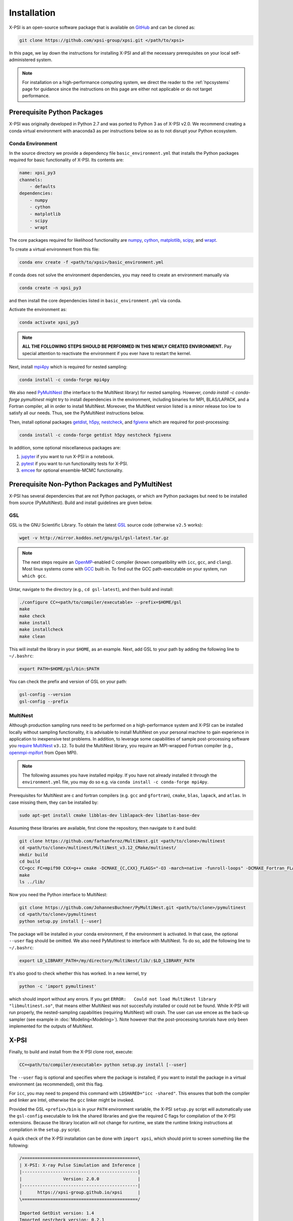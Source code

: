 .. _install:

Installation
============

X-PSI is an open-source software package that is available on `GitHub
<https://github.com/xpsi-group/xpsi.git>`_ and can be cloned as:

.. code-block:: bash

    git clone https://github.com/xpsi-group/xpsi.git </path/to/xpsi>

In this page, we lay down the instructions for installing X-PSI and all the
necessary prerequisites on your local self-administered system.

.. note::

    For installation on a high-performance computing system, we direct the 
    reader to the :ref:`hpcsystems` page for guidance since the instructions 
    on this page are either not applicable or do not target performance.

.. _dev_env:

Prerequisite Python Packages
----------------------------

X-PSI was originally developed in Python 2.7 and was ported to Python 3 as of 
X-PSI v2.0. We recommend creating a conda virtual environment with anaconda3 as
per instructions below so as to not disrupt your Python ecosystem.

.. _basic_env:

Conda Environment
^^^^^^^^^^^^^^^^^

In the source directory we provide a dependency file ``basic_environment.yml`` that
installs the Python packages required for basic functionality of X-PSI. Its
contents are:

.. code-block:: bash

    name: xpsi_py3
    channels:
        - defaults
    dependencies:
        - numpy
        - cython
        - matplotlib
        - scipy
        - wrapt


The core packages required for likelihood functionality are
`numpy <https://docs.scipy.org/doc/numpy/index.html>`_,
`cython <http://cython.readthedocs.io/en/latest>`_,
`matplotlib <https://matplotlib.org/stable/index.html>`_,
`scipy <https://docs.scipy.org/doc//scipy/index.html>`_, and
`wrapt <https://wrapt.readthedocs.io/en/latest/>`_. 


To create a virtual environment from this file:

.. code-block:: bash

     conda env create -f <path/to/xpsi>/basic_environment.yml

If conda does not solve the environment dependencies, you may need to create
an environment manually via

.. code-block:: bash

     conda create -n xpsi_py3

and then install the core dependencies listed in ``basic_environment.yml`` via
conda.

Activate the environment as:

.. code-block:: bash

    conda activate xpsi_py3

.. note::

    **ALL THE FOLLOWING STEPS SHOULD BE PERFORMED IN THIS NEWLY CREATED
    ENVIRONMENT.** Pay special attention to reactivate the environment if you
    ever have to restart the kernel.
    
Next, install
`mpi4py <https://bitbucket.org/mpi4py/mpi4py/downloads/>`_ which is required for 
nested sampling:

.. code-block:: bash

    conda install -c conda-forge mpi4py


We also need `PyMultiNest <https://github.com/JohannesBuchner/PyMultiNest>`_
(the interface to the MultiNest library) for nested sampling.
However, `conda install -c conda-forge pymultinest` might try
to install dependencies in the environment,
including binaries for MPI, BLAS/LAPACK, and a Fortran compiler,
all in order to install MultiNest. Moreover, the MultiNest version
listed is a minor release too low to satisfy all our needs.
Thus, see the PyMultiNest instructions below.

Then, install optional packages
`getdist <https://getdist.readthedocs.io/en/latest/>`_,
`h5py <https://docs.h5py.org/en/stable/index.html>`_,
`nestcheck <https://nestcheck.readthedocs.io/en/latest/>`_, and
`fgivenx <https://fgivenx.readthedocs.io/en/latest/>`_ which are required for
post-processing:

.. code-block:: bash

    conda install -c conda-forge getdist h5py nestcheck fgivenx

In addition, some optional miscellaneous packages are:

#. `jupyter <https://jupyter-notebook.readthedocs.io/en/stable/>`_ if you want to run X-PSI in a notebook.
#. `pytest <https://docs.pytest.org/en/7.2.x/>`_ if you want to run functionality tests for X-PSI.
#. `emcee <https://emcee.readthedocs.io/en/latest/>`_ for optional ensemble-MCMC functionality.


.. _nonpython:

Prerequisite Non-Python Packages and PyMultiNest
------------------------------------------------

X-PSI has several dependencies that are not Python packages,
or which are Python packages but need to be installed from source (PyMultiNest).
Build and install guidelines are given below.

GSL
^^^

GSL is the GNU Scientific Library. To obtain the latest 
`GSL <https://www.gnu.org/software/gsl/>`_ source code (otherwise ``v2.5`` 
works):

.. code-block:: bash

   wget -v http://mirror.koddos.net/gnu/gsl/gsl-latest.tar.gz

.. note::

    The next steps require an `OpenMP <http://www.openmp.org>`_-enabled C 
    compiler (known compatibility with ``icc``, ``gcc``, and ``clang``). Most 
    linux systems come with `GCC <https://gcc.gnu.org>`_ built-in. To find out
    the GCC path-executable on your system, run ``which gcc``.

Untar, navigate to the directory (e.g., ``cd gsl-latest``), and
then build and install:

.. code-block:: bash

    ./configure CC=<path/to/compiler/executable> --prefix=$HOME/gsl
    make
    make check
    make install
    make installcheck
    make clean
    
This will install the library in your ``$HOME``, as an example. Next, add GSL
to your path by adding the following line to ``~/.bashrc``:

.. code-block:: bash

    export PATH=$HOME/gsl/bin:$PATH

You can check the prefix and version of GSL on your path:

.. code-block:: bash

    gsl-config --version
    gsl-config --prefix


.. _multinest:

MultiNest
^^^^^^^^^

Although production sampling runs need to be performed on a high-performance 
system and X-PSI can be installed locally without sampling functionality, it is
advisable to install MultiNest on your personal machine to gain experience in
application to inexpensive test problems. In addition, to leverage some
capabilities of sample post-processing software you 
`require MultiNest <https://github.com/farhanferoz/MultiNest>`_ ``v3.12``.
To build the MultiNest library, you require an MPI-wrapped Fortran compiler
(e.g.,  `openmpi-mpifort <https://anaconda.org/conda-forge/openmpi-mpifort>`_
from Open MPI).

.. note::

    The following assumes you have installed mpi4py. If you
    have not already installed it through the ``environment.yml`` file, you may
    do so e.g. via ``conda install -c conda-forge mpi4py``.

Prerequisites for MultiNest are c and fortran
compilers (e.g. ``gcc`` and ``gfortran``), ``cmake``, ``blas``, ``lapack``, and
``atlas``. In case missing them, they can be installed by:

.. code-block:: bash

    sudo apt-get install cmake libblas-dev liblapack-dev libatlas-base-dev

Assuming these libraries are available, first clone the repository,
then navigate to it and build:

.. code-block:: bash

    git clone https://github.com/farhanferoz/MultiNest.git <path/to/clone>/multinest
    cd <path/to/clone>/multinest/MultiNest_v3.12_CMake/multinest/
    mkdir build
    cd build
    CC=gcc FC=mpif90 CXX=g++ cmake -DCMAKE_{C,CXX}_FLAGS="-O3 -march=native -funroll-loops" -DCMAKE_Fortran_FLAGS="-O3 -march=native -funroll-loops" ..
    make
    ls ../lib/

Now you need the Python interface to MultiNest:

.. code-block:: bash

    git clone https://github.com/JohannesBuchner/PyMultiNest.git <path/to/clone>/pymultinest
    cd <path/to/clone>/pymultinest
    python setup.py install [--user]

The package will be installed in your conda environment, if the environment is activated.
In that case, the optional ``--user`` flag should be omitted.
We also need PyMultinest to interface with MultiNest. To do so, add the
following line to ``~/.bashrc``:

.. code-block:: bash

    export LD_LIBRARY_PATH=/my/directory/MultiNest/lib/:$LD_LIBRARY_PATH
    
It's also good to check whether this has worked. In a new kernel, try 

.. code-block:: bash

    python -c 'import pymultinest'
    
which should import without any errors. If you get ``ERROR:   Could not load
MultiNest library "libmultinest.so"``, that means either MultiNest was not
succesfully installed or could not be found.  While X-PSI will run properly,
the nested-sampling capabilities (requiring MultiNest) will crash. The user can
use emcee as the back-up sampler (see example in :doc:`Modeling<Modeling>`).
Note however that the post-processing turorials have only been implemented
for the outputs of MultiNest.


X-PSI
-----

Finally, to build and install from the X-PSI clone root, execute:

.. code-block:: bash

    CC=<path/to/compiler/executable> python setup.py install [--user]

The ``--user`` flag is optional and specifies where the package is installed;
if you want to install the package in a virtual environment (as recommended), omit this flag.

For ``icc``, you may need to prepend this command with
``LDSHARED="icc -shared"``. This ensures that both the compiler and linker
are Intel, otherwise the ``gcc`` linker might be invoked.

Provided the GSL ``<prefix>/bin`` is in your ``PATH``
environment variable, the X-PSI ``setup.py`` script will automatically use the
``gsl-config`` executable to link the shared libraries and give the required
C flags for compilation of the X-PSI extensions. Because the library location
will not change for runtime, we state the runtime linking instructions at
compilation in the ``setup.py`` script.

A quick check of the X-PSI installation can be done with ``import xpsi``, which
should print to screen something like the following:

.. code-block:: bash

    /=============================================\
    | X-PSI: X-ray Pulse Simulation and Inference |
    |---------------------------------------------|
    |                Version: 2.0.0               |
    |---------------------------------------------|
    |      https://xpsi-group.github.io/xpsi      |
    \=============================================/

    Imported GetDist version: 1.4
    Imported nestcheck version: 0.2.1


.. note::

   Importing X-PSI should not be done in the X-PSI root directory (where the ``setup.py`` file locates).
   Otherwise, a following type of error is expected:
   ``ImportError: cannot import name 'set_phase_interpolant' from 'xpsi.tools' (unknown location)``

For a more complete verification of the X-PSI installation, you can execute
the following:

.. code-block:: bash

    cd examples/examples_fast/Modules/
    python main.py

This module performs a ``likelihood check``. If the likelihood value calculated
matches the given value, X-PSI is functioning as expected, else it will raise
an error message.  The following part of this module requires a functioning
MultiNest installation. It initiate sampling using MultiNest, and given the
settings, it should take ~5 minutes. To cancel mid-way press ``ctrl + C``.

.. note::

   The default X-PSI is installed with an analytical blackbody surface emission
   model extension. If you want to use alternative models for the surface 
   radiation field, you will need to (re-)install / (re-)compile XPSI with the 
   appropriate flags:

   .. code-block:: bash

      CC=<path/to/compiler/executable> python setup.py --help
      CC=<path/to/compiler/executable> python setup.py install [--NumHot] [--NumElse] [--user]

   This will install the numerical atmosphere for the hot regions and/or for
   the rest of the surface (``elsewhere``). To (re-) install the default
   blackbody surface emission model, run the command again without the flags:

   .. code-block:: bash

      CC=<path/to/compiler/executable> python setup.py install [--user]

If you ever need to reinstall, first clean to recompile the C files:

.. code-block:: bash

    rm -r build dist *egg* xpsi/*/*.c

Alternatively, to build X-PSI in-place:

.. code-block:: bash

    CC=<path/to/compiler/executable> python setup.py build_ext -i

This will build extension modules in the source code directory. You must in
this case ensure that the source code directory is on your ``PYTHONPATH``
environment variable, or inserted into ``sys.path`` within a calling module.

Documentation
-------------


If you wish to compile the documentation you require 
`Sphinx <http://www.sphinx-doc.org/en/master>`_ and extensions. To install
these, run the following command:

.. code-block:: bash

    conda install sphinx
    conda install -c conda-forge nbsphinx
    conda install decorator
    conda install sphinxcontrib-websupport
    conda install sphinx_rtd_theme

Now the documentation can be compiled using:

.. code-block:: bash

    cd xpsi/docs; [make clean;] make html

To rebuild the documentation after a change to source code docstrings:

.. code-block:: bash

    [CC=<path/to/compiler/executable>] python setup.py install [--user]; cd
    docs; make clean; make html; cd ..

The ``.html`` files can then found in ``xpsi/docs/build/html``, along with the
notebooks for the tutorials in this documentation. The ``.html`` files can
naturally be opened in a browser, handily via a Jupyter session (this is
particularly useful if the edits are to tutorial notebooks).

Note that if you require links to the source code in the HTML files, you need
to ensure Sphinx imports the ``xpsi`` package from the source directory
instead of from the ``~/.local/lib`` directory of the user. To enforce this,
insert the path to the source directory into ``sys.path`` in the ``conf.py``
script. Then make sure the extension modules are inside the source directory
-- i.e., the package is built in-place (see above).

.. note::

   To build the documentation, all modules need to be imported, and the
   dependencies that are not resolved will print warning messages.

Tips for installing on Mac OS
-----------------------------

Most of the aforementioned instructions for linux are also applicable for Mac
OS. Here we note some of the changes required.

After creating the environment using the ``environment.yml`` file, 
install ``xcode`` or ``xcode tools``. Be mindful of the sequence of programs to
be installed hereafter. Use ``pip install`` to download and install ``h5py``
and ``emcee`` (and ``maplotlib``, ``numpy``, ``scipy`` and ``cython`` if not
using the ``environment.yml``. You may use the file as a reference of the
packages required).

On Mac OS, it's preferable to use ``llvm clang`` rather than ``gcc``.  The
``homebrew`` version of ``clang`` works, but some users may face potential
issues (see below for the MacOS native ``clang``).  To use ``homebrew`` version
of ``clang``, first install  ``homebrew``:

.. code-block:: bash

    /usr/bin/ruby -e "$(curl -fsSL https://raw.githubusercontent.com/Homebrew/install/master/install)"

Install ``llvm`` with homebrew, even if weird messages appear, saying llvm is
already present in the Mac OS:

.. code-block:: bash

    brew install llvm 
   
Install ``GSL`` (see above).

Install ``fortran`` before ``MPI``. If faced with issues when specifying or
using gfortran (and it "does not pass simple tests") specify the compiler as
being gfortran in the ``mpif90`` wrapper files and delete the files that were
already in the build directory. Once ``MPI`` is installed, export the following
environment variables:

.. code-block:: bash

    export LD_LIBRARY_PATH="/Users/<your_path>/openmpi/lib:$LD_LIBRARY_PATH"
    export PATH=$PATH:/Users/<your_path>/mpi/bin/
    export LDFLAGS="-L/usr/local/opt/llvm/lib"
    export CPPFLAGS="-I/usr/local/opt/llvm/include"
    export KMP_DUPLICATE_LIB_OK=TRUE


Consider adding these lines directly in your bashrc (or equivalent file for a
different shell e.g. zshrc).

Install ``X-PSI`` using:

.. code-block:: bash

    CC=/usr/local/opt/llvm/bin/clang python setup.py install [--user] 


If you are facing problem with this installation (e.g., linker problems, or
--fopenmp libraries missing), you may try the following:

.. code-block:: bash

    CC=/usr/local/opt/llvm/bin/clang python setup.py install --noopenmp [--user] 


You may also try to use the MacOS native version of ``clang``:

.. code-block:: bash

    CC=/usr/bin/clang python setup.py install --noopenmp [--user] 



If you encounter any problems with permissions when installing X-PSI, use the
``--user`` option (This will install X-PSI globally, and not just within your
virtual environment).

Tips for installing on Windows
------------------------------

.. note::

    We do not recommend installing and running X-PSI on windows. However, if
    you must, this section details some of the relevant procedures.


X-PSI was successfully installed and run on Windows in the year 2020, at least
for the purpose of likelihood functionality, using the following 
user-contributed procedure.

* Clone the X-PSI repository to a directory on your Windows computer (see above).
* Download `Ubuntu <https://www.windowscentral.com/install-windows-subsystem-linux-windows-10>`_ for Windows.
* Install a Anaconda or Miniconda  virtual Python environment in an Ubuntu shell.
* Follow the instructions of this page to install all the python and non-python packages.
